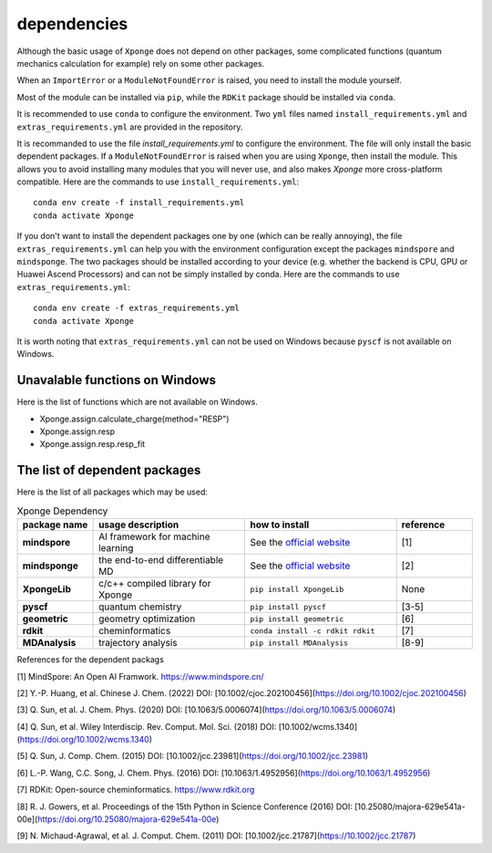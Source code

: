 dependencies
-------------

Although the basic usage of ``Xponge`` does not depend on other packages, some complicated functions (quantum mechanics calculation for example) rely on some other packages.

When an ``ImportError`` or a ``ModuleNotFoundError`` is raised, you need to install the module yourself.

Most of the module can be installed via ``pip``, while the ``RDKit`` package should be installed via ``conda``.

It is recommended to use ``conda`` to configure the environment. Two ``yml`` files named ``install_requirements.yml`` and ``extras_requirements.yml`` are provided in the repository.

It is recommanded to use the file `install_requirements.yml` to configure the environment. The file will only install the basic dependent packages. If a ``ModuleNotFoundError`` is raised when you are using ``Xponge``, then install the module. This allows you to avoid installing many modules that you will never use, and also makes `Xponge` more cross-platform compatible. Here are the commands to use ``install_requirements.yml``::

    conda env create -f install_requirements.yml
    conda activate Xponge

If you don't want to install the dependent packages one by one (which can be really annoying), the file ``extras_requirements.yml`` can help you with the environment configuration except the packages ``mindspore`` and ``mindsponge``. The two packages should be installed according to your device (e.g. whether the backend is CPU, GPU or Huawei Ascend Processors) and can not be simply installed by conda. Here are the commands to use ``extras_requirements.yml``::

    conda env create -f extras_requirements.yml
    conda activate Xponge

It is worth noting that ``extras_requirements.yml`` can not be used on Windows because ``pyscf`` is not available on Windows.

Unavalable functions on Windows
=================================

Here is the list of functions which are not available on Windows.

- Xponge.assign.calculate_charge(method="RESP")
- Xponge.assign.resp
- Xponge.assign.resp.resp_fit

The list of dependent packages
=================================

Here is the list of all packages which may be used:

.. list-table:: Xponge Dependency
    :widths: 10 20 20 10
    :header-rows: 1
    :stub-columns: 1
    
    * - package name
      - usage description
      - how to install
      - reference
    * - mindspore
      - AI framework for machine learning
      - See the `official website <https://www.mindspore.cn/install>`_
      - [1]
    * - mindsponge
      - the end-to-end differentiable MD
      - See the `official website <https://www.mindspore.cn/mindscience/docs/en/master/mindsponge/intro_and_install.html>`_
      - [2]
    * - XpongeLib
      - c/c++ compiled library for Xponge
      - ``pip install XpongeLib``
      - None
    * - pyscf
      - quantum chemistry
      - ``pip install pyscf``
      - [3-5]
    * - geometric
      - geometry optimization
      - ``pip install geometric``
      - [6]
    * - rdkit
      - cheminformatics
      - ``conda install -c rdkit rdkit``
      - [7]
    * - MDAnalysis
      - trajectory analysis
      - ``pip install MDAnalysis``
      - [8-9]

References for the dependent packags

[1] MindSpore: An Open AI Framwork. https://www.mindspore.cn/

[2] Y.-P. Huang, et al. Chinese J. Chem. (2022) DOI: [10.1002/cjoc.202100456](https://doi.org/10.1002/cjoc.202100456)

[3] Q. Sun, et al. J. Chem. Phys. (2020) DOI: [10.1063/5.0006074](https://doi.org/10.1063/5.0006074)

[4] Q. Sun, et al. Wiley Interdiscip. Rev. Comput. Mol. Sci. (2018) DOI: [10.1002/wcms.1340](https://doi.org/10.1002/wcms.1340)

[5] Q. Sun, J. Comp. Chem. (2015) DOI: [10.1002/jcc.23981](https://doi.org/10.1002/jcc.23981)

[6] L.-P. Wang, C.C. Song, J. Chem. Phys. (2016) DOI: [10.1063/1.4952956](https://doi.org/10.1063/1.4952956)

[7] RDKit: Open-source cheminformatics. https://www.rdkit.org

[8] R. J. Gowers, et al. Proceedings of the 15th Python in Science Conference (2016) DOI: [10.25080/majora-629e541a-00e](https://doi.org/10.25080/majora-629e541a-00e)

[9] N. Michaud-Agrawal, et al. J. Comput. Chem. (2011) DOI: [10.1002/jcc.21787](https://10.1002/jcc.21787)

